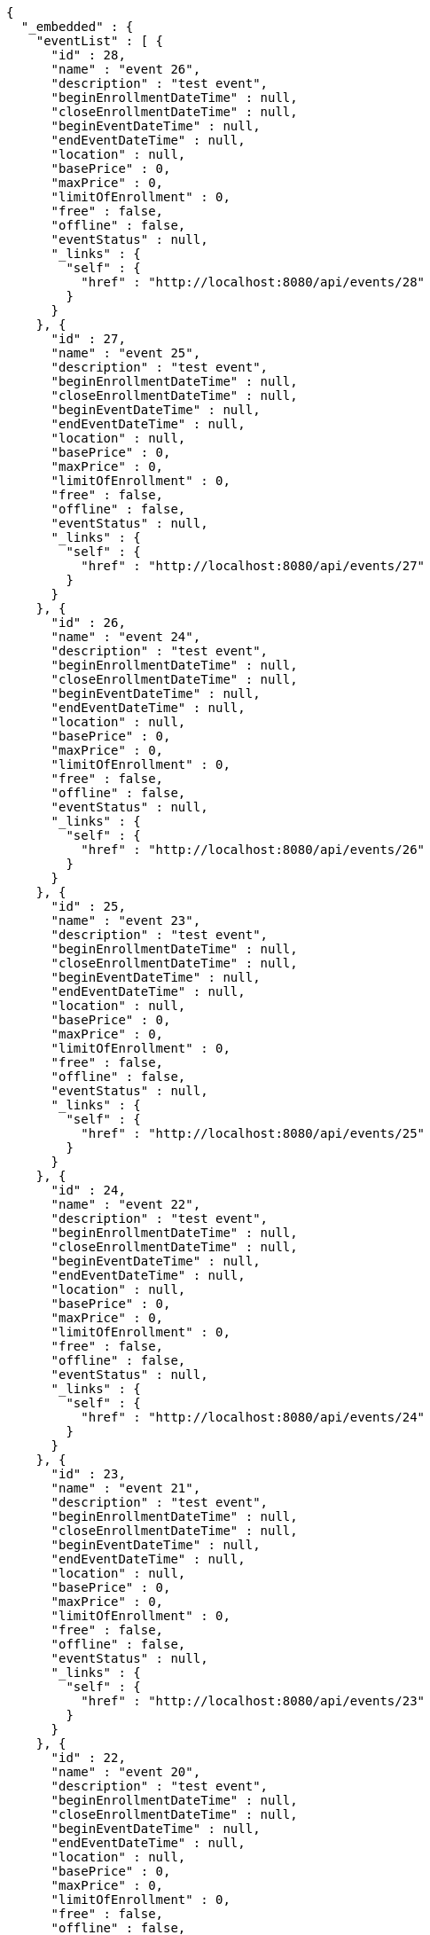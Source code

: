 [source,options="nowrap"]
----
{
  "_embedded" : {
    "eventList" : [ {
      "id" : 28,
      "name" : "event 26",
      "description" : "test event",
      "beginEnrollmentDateTime" : null,
      "closeEnrollmentDateTime" : null,
      "beginEventDateTime" : null,
      "endEventDateTime" : null,
      "location" : null,
      "basePrice" : 0,
      "maxPrice" : 0,
      "limitOfEnrollment" : 0,
      "free" : false,
      "offline" : false,
      "eventStatus" : null,
      "_links" : {
        "self" : {
          "href" : "http://localhost:8080/api/events/28"
        }
      }
    }, {
      "id" : 27,
      "name" : "event 25",
      "description" : "test event",
      "beginEnrollmentDateTime" : null,
      "closeEnrollmentDateTime" : null,
      "beginEventDateTime" : null,
      "endEventDateTime" : null,
      "location" : null,
      "basePrice" : 0,
      "maxPrice" : 0,
      "limitOfEnrollment" : 0,
      "free" : false,
      "offline" : false,
      "eventStatus" : null,
      "_links" : {
        "self" : {
          "href" : "http://localhost:8080/api/events/27"
        }
      }
    }, {
      "id" : 26,
      "name" : "event 24",
      "description" : "test event",
      "beginEnrollmentDateTime" : null,
      "closeEnrollmentDateTime" : null,
      "beginEventDateTime" : null,
      "endEventDateTime" : null,
      "location" : null,
      "basePrice" : 0,
      "maxPrice" : 0,
      "limitOfEnrollment" : 0,
      "free" : false,
      "offline" : false,
      "eventStatus" : null,
      "_links" : {
        "self" : {
          "href" : "http://localhost:8080/api/events/26"
        }
      }
    }, {
      "id" : 25,
      "name" : "event 23",
      "description" : "test event",
      "beginEnrollmentDateTime" : null,
      "closeEnrollmentDateTime" : null,
      "beginEventDateTime" : null,
      "endEventDateTime" : null,
      "location" : null,
      "basePrice" : 0,
      "maxPrice" : 0,
      "limitOfEnrollment" : 0,
      "free" : false,
      "offline" : false,
      "eventStatus" : null,
      "_links" : {
        "self" : {
          "href" : "http://localhost:8080/api/events/25"
        }
      }
    }, {
      "id" : 24,
      "name" : "event 22",
      "description" : "test event",
      "beginEnrollmentDateTime" : null,
      "closeEnrollmentDateTime" : null,
      "beginEventDateTime" : null,
      "endEventDateTime" : null,
      "location" : null,
      "basePrice" : 0,
      "maxPrice" : 0,
      "limitOfEnrollment" : 0,
      "free" : false,
      "offline" : false,
      "eventStatus" : null,
      "_links" : {
        "self" : {
          "href" : "http://localhost:8080/api/events/24"
        }
      }
    }, {
      "id" : 23,
      "name" : "event 21",
      "description" : "test event",
      "beginEnrollmentDateTime" : null,
      "closeEnrollmentDateTime" : null,
      "beginEventDateTime" : null,
      "endEventDateTime" : null,
      "location" : null,
      "basePrice" : 0,
      "maxPrice" : 0,
      "limitOfEnrollment" : 0,
      "free" : false,
      "offline" : false,
      "eventStatus" : null,
      "_links" : {
        "self" : {
          "href" : "http://localhost:8080/api/events/23"
        }
      }
    }, {
      "id" : 22,
      "name" : "event 20",
      "description" : "test event",
      "beginEnrollmentDateTime" : null,
      "closeEnrollmentDateTime" : null,
      "beginEventDateTime" : null,
      "endEventDateTime" : null,
      "location" : null,
      "basePrice" : 0,
      "maxPrice" : 0,
      "limitOfEnrollment" : 0,
      "free" : false,
      "offline" : false,
      "eventStatus" : null,
      "_links" : {
        "self" : {
          "href" : "http://localhost:8080/api/events/22"
        }
      }
    }, {
      "id" : 4,
      "name" : "event 2",
      "description" : "test event",
      "beginEnrollmentDateTime" : null,
      "closeEnrollmentDateTime" : null,
      "beginEventDateTime" : null,
      "endEventDateTime" : null,
      "location" : null,
      "basePrice" : 0,
      "maxPrice" : 0,
      "limitOfEnrollment" : 0,
      "free" : false,
      "offline" : false,
      "eventStatus" : null,
      "_links" : {
        "self" : {
          "href" : "http://localhost:8080/api/events/4"
        }
      }
    }, {
      "id" : 21,
      "name" : "event 19",
      "description" : "test event",
      "beginEnrollmentDateTime" : null,
      "closeEnrollmentDateTime" : null,
      "beginEventDateTime" : null,
      "endEventDateTime" : null,
      "location" : null,
      "basePrice" : 0,
      "maxPrice" : 0,
      "limitOfEnrollment" : 0,
      "free" : false,
      "offline" : false,
      "eventStatus" : null,
      "_links" : {
        "self" : {
          "href" : "http://localhost:8080/api/events/21"
        }
      }
    }, {
      "id" : 20,
      "name" : "event 18",
      "description" : "test event",
      "beginEnrollmentDateTime" : null,
      "closeEnrollmentDateTime" : null,
      "beginEventDateTime" : null,
      "endEventDateTime" : null,
      "location" : null,
      "basePrice" : 0,
      "maxPrice" : 0,
      "limitOfEnrollment" : 0,
      "free" : false,
      "offline" : false,
      "eventStatus" : null,
      "_links" : {
        "self" : {
          "href" : "http://localhost:8080/api/events/20"
        }
      }
    } ]
  },
  "_links" : {
    "first" : {
      "href" : "http://localhost:8080/api/events?page=0&size=10&sort=name,desc"
    },
    "prev" : {
      "href" : "http://localhost:8080/api/events?page=0&size=10&sort=name,desc"
    },
    "self" : {
      "href" : "http://localhost:8080/api/events?page=1&size=10&sort=name,desc"
    },
    "next" : {
      "href" : "http://localhost:8080/api/events?page=2&size=10&sort=name,desc"
    },
    "last" : {
      "href" : "http://localhost:8080/api/events?page=3&size=10&sort=name,desc"
    },
    "profile" : {
      "href" : "/docs/index.html#resources-events-list"
    }
  },
  "page" : {
    "size" : 10,
    "totalElements" : 31,
    "totalPages" : 4,
    "number" : 1
  }
}
----